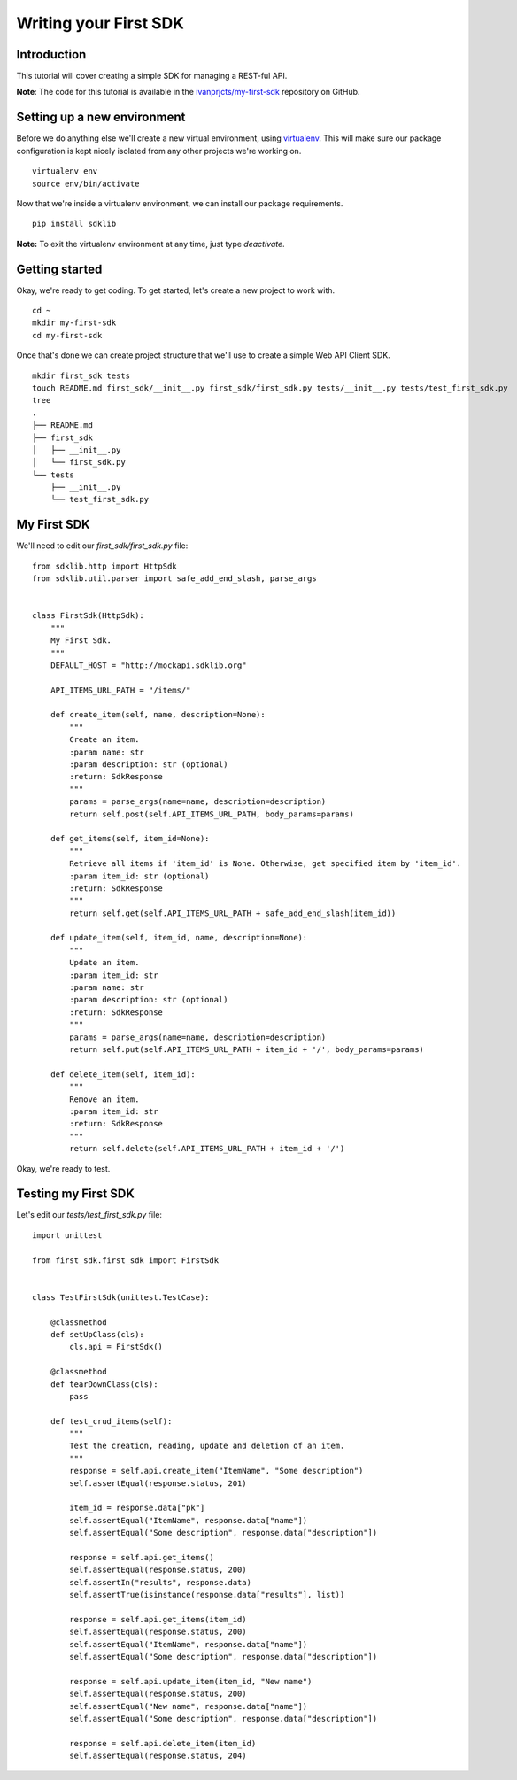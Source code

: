 ======================
Writing your First SDK
======================

Introduction
============

This tutorial will cover creating a simple SDK for managing a REST-ful API.

**Note**: The code for this tutorial is available in the `ivanprjcts/my-first-sdk <https://github.com/ivanprjcts/my-first-sdk>`_ repository on GitHub.


Setting up a new environment
============================

Before we do anything else we'll create a new virtual environment, using `virtualenv <http://docs.python-guide.org/en/latest/dev/virtualenvs/>`_.
This will make sure our package configuration is kept nicely isolated from any other projects we're working on.
::
    virtualenv env
    source env/bin/activate

Now that we're inside a virtualenv environment, we can install our package requirements.
::
    pip install sdklib

**Note:** To exit the virtualenv environment at any time, just type `deactivate`.

Getting started
===============

Okay, we're ready to get coding.
To get started, let's create a new project to work with.
::
    cd ~
    mkdir my-first-sdk
    cd my-first-sdk

Once that's done we can create project structure that we'll use to create a simple Web API Client SDK.
::
    mkdir first_sdk tests
    touch README.md first_sdk/__init__.py first_sdk/first_sdk.py tests/__init__.py tests/test_first_sdk.py
    tree
    .
    ├── README.md
    ├── first_sdk
    │   ├── __init__.py
    │   └── first_sdk.py
    └── tests
        ├── __init__.py
        └── test_first_sdk.py


My First SDK
============

We'll need to edit our `first_sdk/first_sdk.py` file:
::
    from sdklib.http import HttpSdk
    from sdklib.util.parser import safe_add_end_slash, parse_args


    class FirstSdk(HttpSdk):
        """
        My First Sdk.
        """
        DEFAULT_HOST = "http://mockapi.sdklib.org"

        API_ITEMS_URL_PATH = "/items/"

        def create_item(self, name, description=None):
            """
            Create an item.
            :param name: str
            :param description: str (optional)
            :return: SdkResponse
            """
            params = parse_args(name=name, description=description)
            return self.post(self.API_ITEMS_URL_PATH, body_params=params)

        def get_items(self, item_id=None):
            """
            Retrieve all items if 'item_id' is None. Otherwise, get specified item by 'item_id'.
            :param item_id: str (optional)
            :return: SdkResponse
            """
            return self.get(self.API_ITEMS_URL_PATH + safe_add_end_slash(item_id))

        def update_item(self, item_id, name, description=None):
            """
            Update an item.
            :param item_id: str
            :param name: str
            :param description: str (optional)
            :return: SdkResponse
            """
            params = parse_args(name=name, description=description)
            return self.put(self.API_ITEMS_URL_PATH + item_id + '/', body_params=params)

        def delete_item(self, item_id):
            """
            Remove an item.
            :param item_id: str
            :return: SdkResponse
            """
            return self.delete(self.API_ITEMS_URL_PATH + item_id + '/')


Okay, we're ready to test.


Testing my First SDK
====================

Let's edit our `tests/test_first_sdk.py` file:
::
    import unittest

    from first_sdk.first_sdk import FirstSdk


    class TestFirstSdk(unittest.TestCase):

        @classmethod
        def setUpClass(cls):
            cls.api = FirstSdk()

        @classmethod
        def tearDownClass(cls):
            pass

        def test_crud_items(self):
            """
            Test the creation, reading, update and deletion of an item.
            """
            response = self.api.create_item("ItemName", "Some description")
            self.assertEqual(response.status, 201)

            item_id = response.data["pk"]
            self.assertEqual("ItemName", response.data["name"])
            self.assertEqual("Some description", response.data["description"])

            response = self.api.get_items()
            self.assertEqual(response.status, 200)
            self.assertIn("results", response.data)
            self.assertTrue(isinstance(response.data["results"], list))

            response = self.api.get_items(item_id)
            self.assertEqual(response.status, 200)
            self.assertEqual("ItemName", response.data["name"])
            self.assertEqual("Some description", response.data["description"])

            response = self.api.update_item(item_id, "New name")
            self.assertEqual(response.status, 200)
            self.assertEqual("New name", response.data["name"])
            self.assertEqual("Some description", response.data["description"])

            response = self.api.delete_item(item_id)
            self.assertEqual(response.status, 204)


